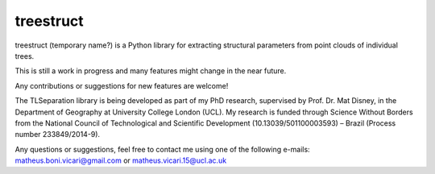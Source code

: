 treestruct
==========

treestruct (temporary name?) is a Python library for extracting structural parameters from point clouds of individual trees.

This is still a work in progress and many features might change in the near future. 

Any contributions or suggestions for new features are welcome!

The TLSeparation library is being developed as part of my PhD research, supervised by Prof. Dr. Mat Disney, in the Department of Geography at University College London (UCL). My research 
is funded through Science Without Borders from the National Council of Technological and Scientific Development (10.13039/501100003593) – Brazil (Process number 233849/2014-9). 

Any questions or suggestions, feel free to contact me using one of the following e-mails: matheus.boni.vicari@gmail.com or matheus.vicari.15@ucl.ac.uk
